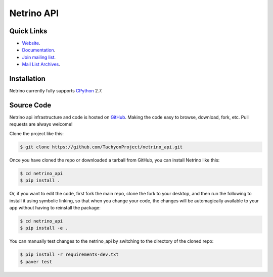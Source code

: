 ===========
Netrino API
===========


Quick Links
-----------

* `Website <http://tachyonic.co.za>`__.
* `Documentation <http://netrino-api.readthedocs.io>`__.
* `Join mailing list <http://tachyonic.co.za/cgi-bin/mailman/listinfo/tachyon>`__.
* `Mail List Archives <http://tachyonic.co.za/pipermail/tachyon/>`__.

Installation
------------

Netrino currently fully supports `CPython <https://www.python.org/downloads/>`__ 2.7.

Source Code
-----------

Netrino api infrastructure and code is hosted on `GitHub <https://github.com/TachyonProject/netrino_api>`_.
Making the code easy to browse, download, fork, etc. Pull requests are always welcome!

Clone the project like this:

.. code:: bash

    $ git clone https://github.com/TachyonProject/netrino_api.git

Once you have cloned the repo or downloaded a tarball from GitHub, you
can install Netrino like this:

.. code:: bash

    $ cd netrino_api
    $ pip install .

Or, if you want to edit the code, first fork the main repo, clone the fork
to your desktop, and then run the following to install it using symbolic
linking, so that when you change your code, the changes will be automagically
available to your app without having to reinstall the package:

.. code:: bash

    $ cd netrino_api
    $ pip install -e .

You can manually test changes to the netrino_api by switching to the
directory of the cloned repo:

.. code:: bash

    $ pip install -r requirements-dev.txt
    $ paver test